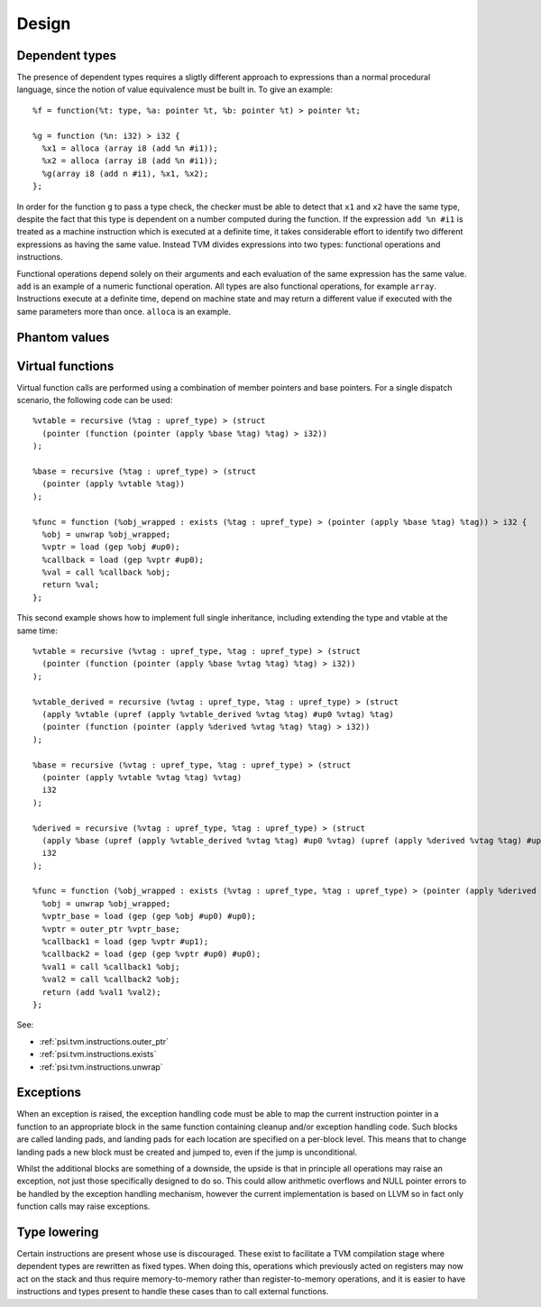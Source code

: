 Design
======

Dependent types
---------------

The presence of dependent types requires a sligtly different approach to expressions than
a normal procedural language, since the notion of value equivalence must be built in.
To give an example::

  %f = function(%t: type, %a: pointer %t, %b: pointer %t) > pointer %t;

  %g = function (%n: i32) > i32 {
    %x1 = alloca (array i8 (add %n #i1));
    %x2 = alloca (array i8 (add %n #i1));
    %g(array i8 (add n #i1), %x1, %x2);
  };

In order for the function ``g`` to pass a type check, the checker must be able to detect
that ``x1`` and ``x2`` have the same type, despite the fact that this type is dependent
on a number computed during the function.
If the expression ``add %n #i1`` is treated as a machine instruction which is executed
at a definite time, it takes considerable effort to identify two different expressions
as having the same value. Instead TVM divides expressions into two types: functional operations
and instructions.

Functional operations depend solely on their arguments and each evaluation of the same
expression has the same value.
``add`` is an example of a numeric functional operation.
All types are also functional operations, for example ``array``.
Instructions execute at a definite time, depend on machine state and may return a
different value if executed with the same parameters more than once.
``alloca`` is an example.

.. _psi.tvm.phantom_values:

Phantom values
--------------

.. _psi.tvm.virtual_functions:

Virtual functions
-----------------

Virtual function calls are performed using a combination of member pointers and base pointers.
For a single dispatch scenario, the following code can be used::

  %vtable = recursive (%tag : upref_type) > (struct
    (pointer (function (pointer (apply %base %tag) %tag) > i32))
  );
  
  %base = recursive (%tag : upref_type) > (struct
    (pointer (apply %vtable %tag))
  );
  
  %func = function (%obj_wrapped : exists (%tag : upref_type) > (pointer (apply %base %tag) %tag)) > i32 {
    %obj = unwrap %obj_wrapped;
    %vptr = load (gep %obj #up0);
    %callback = load (gep %vptr #up0);
    %val = call %callback %obj;
    return %val;
  };
  
This second example shows how to implement full single inheritance, including extending the type and vtable at the same time::

  %vtable = recursive (%vtag : upref_type, %tag : upref_type) > (struct
    (pointer (function (pointer (apply %base %vtag %tag) %tag) > i32))
  );
  
  %vtable_derived = recursive (%vtag : upref_type, %tag : upref_type) > (struct
    (apply %vtable (upref (apply %vtable_derived %vtag %tag) #up0 %vtag) %tag)
    (pointer (function (pointer (apply %derived %vtag %tag) %tag) > i32))
  );
  
  %base = recursive (%vtag : upref_type, %tag : upref_type) > (struct
    (pointer (apply %vtable %vtag %tag) %vtag)
    i32
  );
  
  %derived = recursive (%vtag : upref_type, %tag : upref_type) > (struct
    (apply %base (upref (apply %vtable_derived %vtag %tag) #up0 %vtag) (upref (apply %derived %vtag %tag) #up0 %tag))
    i32
  );
  
  %func = function (%obj_wrapped : exists (%vtag : upref_type, %tag : upref_type) > (pointer (apply %derived %vtag %tag) %tag)) > i32 {
    %obj = unwrap %obj_wrapped;
    %vptr_base = load (gep (gep %obj #up0) #up0);
    %vptr = outer_ptr %vptr_base;
    %callback1 = load (gep %vptr #up1);
    %callback2 = load (gep (gep %vptr #up0) #up0);
    %val1 = call %callback1 %obj;
    %val2 = call %callback2 %obj;
    return (add %val1 %val2);
  };

See:

* :ref:`psi.tvm.instructions.outer_ptr`
* :ref:`psi.tvm.instructions.exists`
* :ref:`psi.tvm.instructions.unwrap`

Exceptions
----------

When an exception is raised, the exception handling code must be able to map the current
instruction pointer in a function to an appropriate block in the same function containing
cleanup and/or exception handling code.
Such blocks are called landing pads, and landing pads for each location are specified on
a per-block level.
This means that to change landing pads a new block must be created and jumped to, even
if the jump is unconditional.

Whilst the additional blocks are something of a downside, the upside is that in principle
all operations may raise an exception, not just those specifically designed to do so.
This could allow arithmetic overflows and NULL pointer errors to be handled by the
exception handling mechanism, however the current implementation is based on LLVM so
in fact only function calls may raise exceptions.

.. _psi.tvm.type_lowering:

Type lowering
-------------

Certain instructions are present whose use is discouraged.
These exist to facilitate a TVM compilation stage where dependent
types are rewritten as fixed types.
When doing this, operations which previously acted on
registers may now act on the stack and thus require memory-to-memory
rather than register-to-memory operations,
and it is easier to have instructions and types present to handle
these cases than to call external functions.
